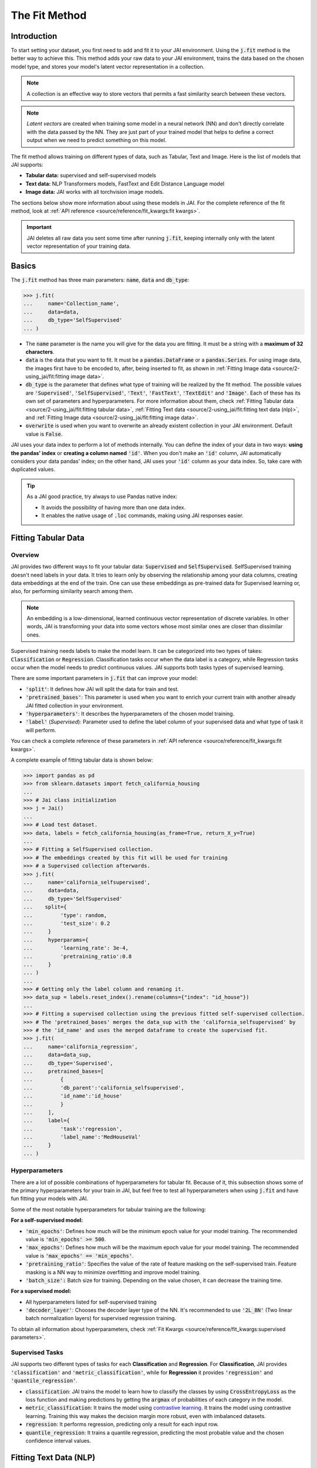 .. _the_fit_method:

##############
The Fit Method
##############

Introduction
------------

.. image:: /source/images/j_fit.png
   :scale: 15
   :align: center
   :class: no-scaled-link

To start setting your dataset, you first need to add and fit it to your JAI environment. 
Using the :code:`j.fit` method is the better way to achieve this. 
This method adds your raw data to your JAI environment, trains the data based on the chosen model type, 
and stores your model's latent vector representation in a collection.

.. note::

    A collection is an effective way to store vectors that permits a fast similarity search between these vectors. 

.. note::

    *Latent vectors* are created when training some model in a neural network (NN) and don't directly correlate with 
    the data passed by the NN. They are just part of your trained model that helps to define a correct output when we need 
    to predict something on this model.

The fit method allows training on different types of data, such as Tabular, Text and Image. 
Here is the list of models that JAI supports:

- **Tabular data:** supervised and self-supervised models
- **Text data:** NLP Transformers models, FastText and Edit Distance Language model
- **Image data:** JAI works with all torchvision image models.

The sections below show more information about using these models in JAI. For the complete reference of the fit method, 
look at :ref:`API reference <source/reference/fit_kwargs:fit kwargs>`.

.. important:: 
    
    JAI deletes all raw data you sent some time after running :code:`j.fit`, keeping internally only with the latent vector 
    representation of your training data. 

Basics
------

The :code:`j.fit` method has three main parameters: :code:`name`, :code:`data` and :code:`db_type`:

.. code-block:: python

    >>> j.fit(
    ...     name='Collection_name',
    ...     data=data,
    ...     db_type='SelfSupervised'
    ... )

- The :code:`name` parameter is the name you will give for the data you are fitting. It must be a string with a 
  **maximum of 32 characters**.

- :code:`data` is the data that you want to fit. It must be a :code:`pandas.DataFrame` or a :code:`pandas.Series`. 
  For using image data, the images first have to be encoded to, after, being inserted to fit, as shown in 
  :ref:`Fitting Image data <source/2-using_jai/fit:fitting image data>`.

- :code:`db_type` is the parameter that defines what type of training will be realized by the fit method. 
  The possible values are :code:`'Supervised'`, :code:`'SelfSupervised'`, :code:`'Text'`, :code:`'FastText'`, :code:`'TextEdit'` 
  and :code:`'Image'`. Each of these has its own set of parameters and hyperparameters. 
  For more information about them, check :ref:`Fitting Tabular data <source/2-using_jai/fit:fitting tabular data>`, 
  :ref:`Fitting Text data <source/2-using_jai/fit:fitting text data (nlp)>`, and :ref:`Fitting Image data <source/2-using_jai/fit:fitting image data>`.

- :code:`overwrite` is used when you want to overwrite an already existent collection in your JAI environment. 
  Default value is :code:`False`.

JAI uses your data index to perform a lot of methods internally. You can define the index of your data in two ways: 
**using the pandas' index** or **creating a column named** :code:`'id'`. 
When you don't make an :code:`'id'` column, JAI automatically considers your data pandas' index; 
on the other hand, JAI uses your :code:`'id'` column as your data index. So, take care with duplicated values.

.. tip::

    As a JAI good practice, try always to use Pandas native index:

    - It avoids the possibility of having more than one data index.
    - It enables the native usage of :code:`.loc` commands, making using JAI responses easier.


Fitting Tabular Data
--------------------

Overview
........

JAI provides two different ways to fit your tabular data: :code:`Supervised` and :code:`SelfSupervised`. 
SelfSupervised training doesn't need labels in your data. 
It tries to learn only by observing the relationship among your data columns, creating data embeddings at the end of the train. 
One can use these embeddings as pre-trained data for Supervised learning or, also, for performing similarity search among them.

.. note::
    An embedding is a low-dimensional, learned continuous vector representation of discrete variables. 
    In other words, JAI is transforming your data into some vectors whose most similar ones are closer than dissimilar ones.

Supervised training needs labels to make the model learn. It can be categorized into two types of takes: :code:`Classification` or 
:code:`Regression`. Classification tasks occur when the data label is a category, while Regression tasks occur when the model needs 
to predict continuous values. JAI supports both tasks types of supervised learning.

There are some important parameters in :code:`j.fit` that can improve your model:

- :code:`'split'`: It defines how JAI will split the data for train and test. 
- :code:`'pretrained_bases'`: This parameter is used when you want to enrich your current train with another already 
  JAI fitted collection in your environment.
- :code:`'hyperparameters'`: It describes the hyperparameters of the chosen model training.
- :code:`'label'` (*Supervised*): Parameter used to define the label column of your supervised data and what type of task it will perform.

You can check a complete reference of these parameters in :ref:`API reference <source/reference/fit_kwargs:fit kwargs>`.

A complete exampĺe of fitting tabular data is shown below:

.. code-block:: python

    >>> import pandas as pd
    >>> from sklearn.datasets import fetch_california_housing
    ... 
    >>> # Jai class initialization
    >>> j = Jai()
    ... 
    >>> # Load test dataset.
    >>> data, labels = fetch_california_housing(as_frame=True, return_X_y=True)
    ... 
    >>> # Fitting a SelfSupervised collection.
    >>> # The embeddings created by this fit will be used for training 
    >>> # a Supervised collection afterwards.
    >>> j.fit(
    ...     name='california_selfsupervised',
    ...     data=data,
    ...     db_type='SelfSupervised'
    ...    split={
    ...         'type': random,
    ...         'test_size': 0.2
    ...     }
    ...     hyperparams={
    ...         'learning_rate': 3e-4,
    ...         'pretraining_ratio':0.8
    ...     }
    ... )
    ...
    >>> # Getting only the label column and renaming it.
    >>> data_sup = labels.reset_index().rename(columns={"index": "id_house"})
    ... 
    >>> # Fitting a supervised collection using the previous fitted self-supervised collection.
    >>> # The 'pretrained_bases' merges the data_sup with the 'california_selfsupervised' by 
    >>> # the 'id_name' and uses the merged dataframe to create the supervised fit.
    >>> j.fit(
    ...     name='california_regression',
    ...     data=data_sup,
    ...     db_type='Supervised',
    ...     pretrained_bases=[
    ...         {
    ...         'db_parent':'california_selfsupervised',
    ...         'id_name':'id_house'
    ...         }
    ...     ],
    ...     label={
    ...         'task':'regression',
    ...         'label_name':'MedHouseVal'
    ...     }
    ... )

Hyperparameters
...............

There are a lot of possible combinations of hyperparameters for tabular fit. 
Because of it, this subsection shows some of the primary hyperparameters for your train in JAI, but feel free to test all 
hyperparameters when using :code:`j.fit` and have fun fitting your models with JAI.

Some of the most notable hyperparameters for tabular training are the following:

**For a self-supervised model:**

- :code:`'min_epochs'`: Defines how much will be the minimum epoch value for your model training. 
  The recommended value is :code:`'min_epochs' >= 500`.
- :code:`'max_epochs'`: Defines how much will be the maximum epoch value for your model training. 
  The recommended value is :code:`'max_epochs' == 'min_epochs'`.
- :code:`'pretraining_ratio'`: Specifies the value of the rate of feature masking on the self-supervised train. 
  Feature masking is a NN way to minimize overfitting and improve model training. 
- :code:`'batch_size':` Batch size for training. Depending on the value chosen, it can decrease the training time. 

**For a supervised model:**

- All hyperparameters listed for self-supervised training
- :code:`'decoder_layer'`: Chooses the decoder layer type of the NN. It's recommended to use :code:`'2L_BN'` 
  (Two linear batch normalization layers) for supervised regression training.

To obtain all information about hyperparameters, check :ref:`Fit Kwargs <source/reference/fit_kwargs:supervised parameters>`.

Supervised Tasks
................

JAI supports two different types of tasks for each **Classification** and **Regression**. 
For **Classification**, JAI provides :code:`'classification'` and :code:`'metric_classification'`, 
while for **Regression** it provides :code:`'regression'` and :code:`'quantile_regression'`.

- :code:`classification`: JAI trains the model to learn how to classify the classes by using :code:`CrossEntropyLoss` as the loss function 
  and making predictions by getting the :code:`argmax` of probabilities of each category in the model.
- :code:`metric_classification`: It trains the model using `contrastive learning <https://arxiv.org/pdf/2004.11362.pdf>`_. 
  It trains the model using contrastive learning. Training this way makes the decision margin more robust, even with imbalanced datasets.
- :code:`regression`: It performs regression, predicting only a result for each input row.
- :code:`quantile_regression`: It trains a quantile regression, predicting the most probable value and the chosen confidence 
  interval values.

Fitting Text Data (NLP)
-----------------------

For any uses of text-type data, data can be a :code:`list of strings`, :code:`pandas.Series`` or :code:`pandas.DataFrame`.

- If data is a list, then the ids of your collection will be set with :code:`range(len(data_list))`.
- If data is a :code:`pandas.Series` or :code:`pandas.DataFrame`, the ids will be defined as explained in 
  :ref:`Basics <source/2-using_jai/fit:basics>`.

Using FastText
..............

`fastText <https://fasttext.cc/>`_ is an extension of the word2vec model for word embedding. 
It doesn't learn vector for words directly, but it represents each word as an n-gram of characters. 
Therefore, this method captures the meaning of shorter words, besides understanding prefixes and suffixes. 

.. code-block:: python

    >>> from jai import Jai
    ... 
    >>> # Jai class initialization
    >>> j = Jai()
    ... 
    >>> # Generating a list of words
    >>> data = [
    ...     'flock', 'gene', 'background', 'reporter', 'notion', 
    ...     'rocket', 'formation', 'athlete', 'suitcase', 'sword'
    ...     ]
    ... 
    >>> # Fitting with fastText
    >>> name = 'fastText_example'
    >>> j.fit(name, data, db_type='FastText')


Using Transformers
..................

For using `Transformers <https://huggingface.co/transformers/>`_, just set :code:`db_type="Text"`. 
The model used by default is the pre-trained BERT. For more information about Transformers, 
consider visiting the `Hugging Face <https://huggingface.co/transformers/>`_ page.

.. code-block:: python

    >>> from jai import Jai
    ... 
    >>> # Jai class initialization
    >>> j = Jai()
    ... 
    >>> # Generating a list of words
    >>> data = [
    ...     'flock', 'gene', 'background', 'reporter', 'notion', 
    ...     'rocket', 'formation', 'athlete', 'suitcase', 'sword'
    ...     ]
    ... 
    >>> # Fitting with Transformers
    >>> name = 'BERT_example'
    >>> j.fit(name, data, db_type='Text')

For using another Transformer model, specify the :code:`'hyperparams'` parameter as shown below:

.. code-block:: python

    >>> j.fit(name, data, db_type='Text', hyperparams={'nlp_model': CHOSEN_MODEL})


Using Edit Distance Model
.........................

The Edit distance model quantifies the difference between two strings by counting the minimum number of operations to 
transform one string into the other using Levenshtein distance.

You can use this by defining :code:`db_type=TextEdit` in your :code:`j.fit` as below:

.. code-block:: python

    >>> from jai import Jai
    ... 
    >>> # Jai class initialization
    >>> j = Jai()
    ... 
    >>> # Generating a list of words
    >>> data = [
    ...     'flock', 'gene', 'background', 'reporter', 'notion', 
    ...     'rocket', 'formation', 'athlete', 'suitcase', 'sword'
    ...     ]
    ... 
    >>> # Fitting with text edit
    >>> name = 'TextEdit_example'
    >>> j.fit(name, data, db_type='TextEdit')


Fitting Image Data
------------------

JAI can also fit image data, but you must encode all image data before being added to your JAI environment. 
To make this, one can use the :code:`base64` python package, as shown below:

.. code-block:: python

    >>> with open(filename, "rb") as image_file:
    >>>     encoded_string = base64.b64encode(image_file.read()).decode("utf-8")

JAI provides an auxiliary method to help you to add your images into your environment. 
The :code:`read_image_folder` read a specified images local folder and returns them as an encoded :code:`pandas.Series` format. 

.. code-block:: python

    >>> from jai.image import read_image_folder
    >>> image_data = read_image_folder('your_local_image_folder_path')

Another proper JAI auxiliary method for image data fitting is the :code:`resize_image_folder`. 
Resizing images before inserting is recommended because it reduces writing, reading and processing time during model inference, 
besides minimising the probability of crashing your fitting.

.. code-block:: python

    >>> from jai.image import resize_image_folder
    >>> resize_image_folder('your_local_image_folder_path')

For fitting Image data, just define db_type='Image' when using 'j.fit'. JAI permits using some of Torchvision pre-trained models 
to fit your data. The default image model in JAI is :code:`'vgg16'`. To get the list of acceptable models, check 
:ref:`API reference <source/reference/fit_kwargs:image parameters>`.

.. code-block:: python

    >>> import pandas as pd
    ... 
    >>> from jai import Jai
    >>> from jai.image import read_image_folder
    >>> from jai.image import resize_image_folder
    ... 
    >>> IMAGE_FOLDER = 'your_local_image_folder_path'
    ... 
    >>> # Jai class initialization
    >>> j = Jai()
    ... 
    >>> # Resizing images
    >>> resize_image_folder(IMAGE_FOLDER)
    ... 
    >>> # Reading images
    >>> data = read_image_folder(IMAGE_FOLDER)
    ... 
    >>> # Fitting data
    >>> name = 'Image_example'
    >>> j.fit(name, data, db_type='Image')

To change the image model, add the :code:`hyperparams` parameters, as shown below:

.. code-block:: python

    >>> j.fit(name, data, db_type='Image', hyperparams={'model_name': 'Desired_model'})
